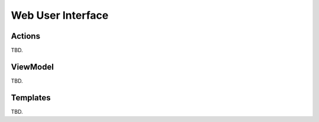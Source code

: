 Web User Interface
==================

Actions
-------

TBD.

ViewModel
---------

TBD.

Templates
---------

TBD.
